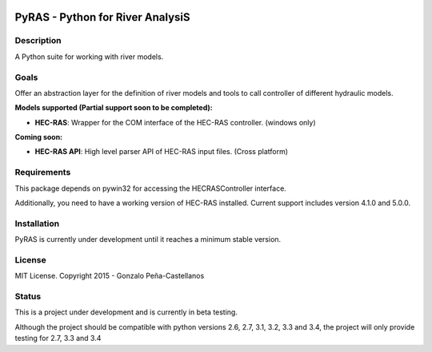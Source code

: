 .. image:: https://pypip.in/version/PyRAS/badge.svg
   :target: https://pypi.python.org/pypi/PyRAS/
   :alt: Latest PyPI version

.. image:: https://pypip.in/download/PyRAS/badge.svg
   :target: https://pypi.python.org/pypi/PyRAS/
   :alt: Number of PyPI downloads

.. image:: https://pypip.in/py_versions/PyRAS/badge.svg
   :target: https://pypi.python.org/pypi/PyRAS/
   :alt: Supported python version
   
.. image:: https://pypip.in/license/PyRAS/badge.svg

   
PyRAS - Python for River AnalysiS
=================================

Description
-----------

A Python suite for working with river models. 

Goals
-----
Offer an abstraction layer for the definition of river models and tools to call controller
of different hydraulic models.

**Models supported (Partial support soon to be completed):**

* **HEC-RAS**: Wrapper for the COM interface of the HEC-RAS controller. (windows only)


**Coming soon:**

* **HEC-RAS API**: High level parser API of HEC-RAS input files. (Cross platform)

Requirements
------------

This package depends on pywin32 for accessing the HECRASController interface.

Additionally, you need to have a working version of HEC-RAS installed. 
Current support includes version 4.1.0 and 5.0.0.


Installation
------------
PyRAS is currently under development until it reaches a minimum stable version. 
	
License
-------

MIT License. Copyright 2015 - Gonzalo Peña-Castellanos


Status
------
This is a project under development and is currently in beta testing.

Although the project should be compatible with python versions 2.6, 2.7, 3.1,
3.2, 3.3 and 3.4, the project will only provide testing for 2.7, 3.3 and 3.4

.. _project webpage: http://sourceforge.net/projects/pywin32/files/
